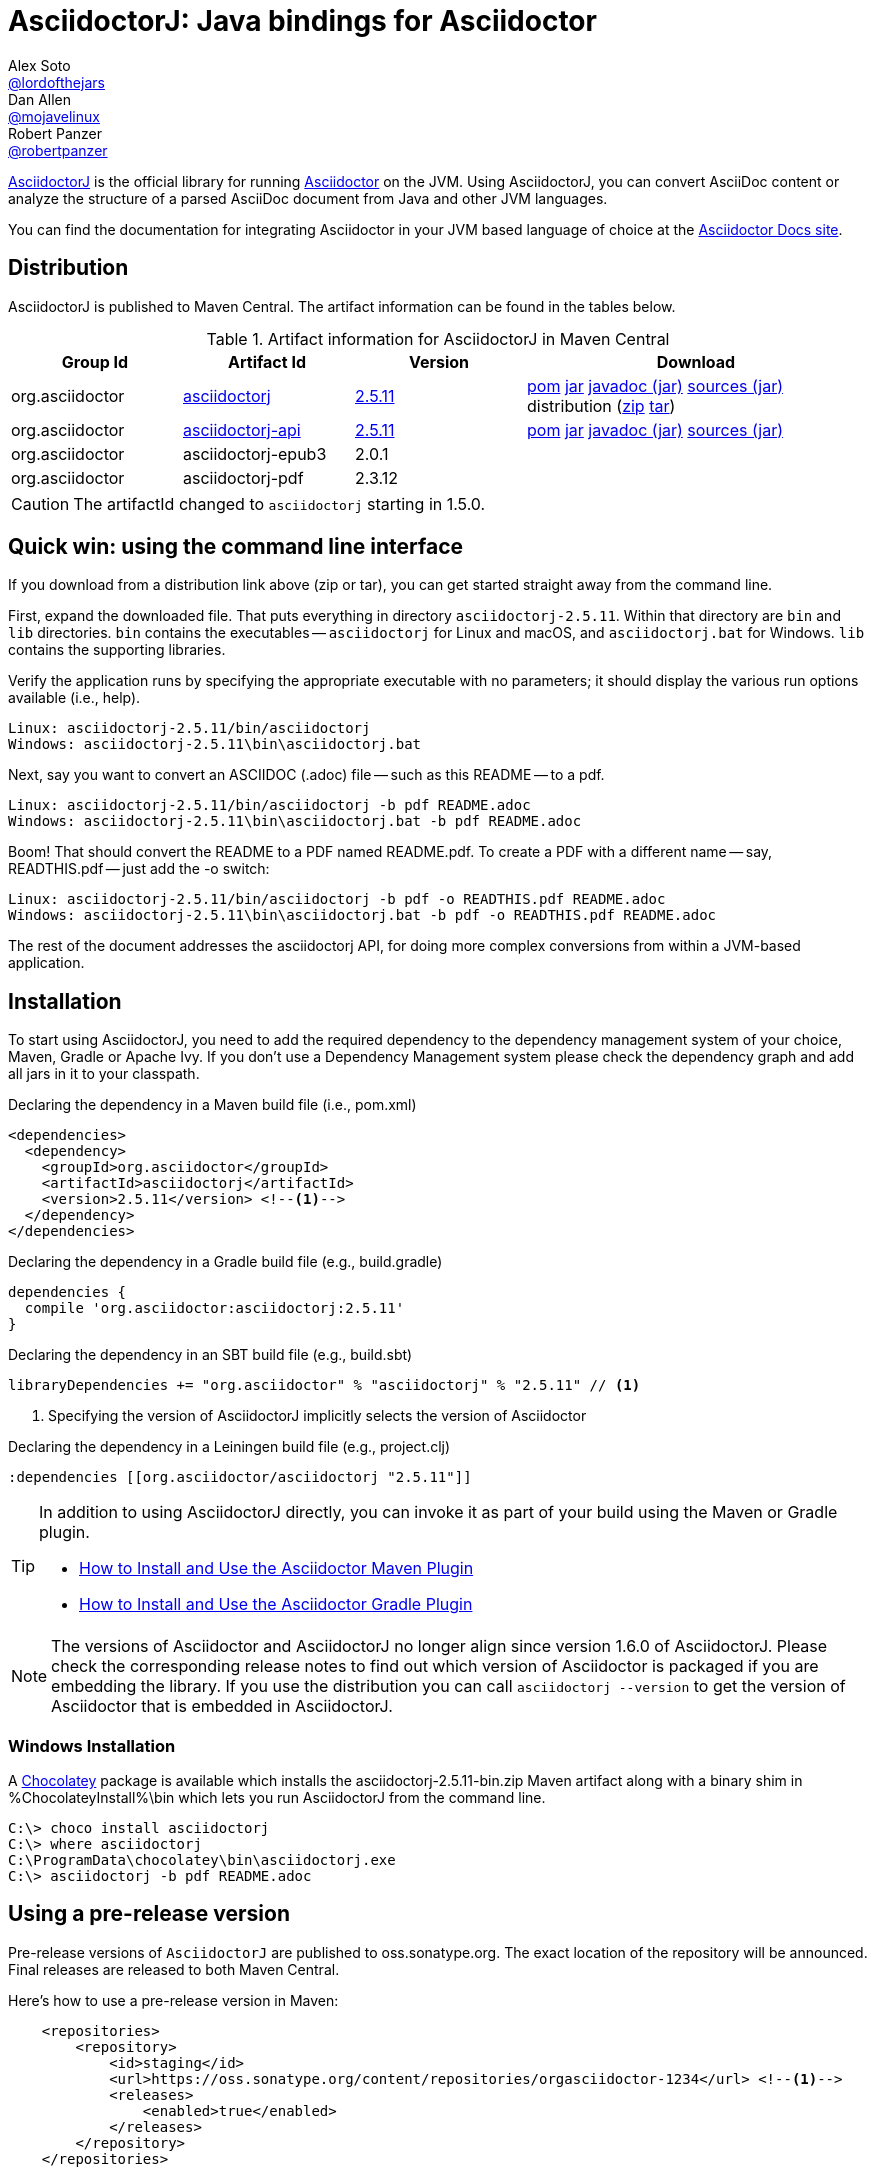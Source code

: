 = AsciidoctorJ: Java bindings for Asciidoctor
Alex Soto <https://github.com/lordofthejars[@lordofthejars]>; Dan Allen <https://github.com/mojavelinux[@mojavelinux]>; Robert Panzer <https://github.com/robertpanzer[@robertpanzer]>
// Settings:
:compat-mode!:
:page-layout: base
:toc: macro
:toclevels: 2
ifdef::awestruct[:toclevels: 1]
:experimental:
//:table-caption!:
:source-language: java
:language: {source-language}
ifndef::env-github[:icons: font]
ifdef::env-github[]
:badges:
:!toc-title:
:caution-caption: :fire:
:important-caption: :exclamation:
:note-caption: :paperclip:
:tip-caption: :bulb:
:warning-caption: :warning:
endif::[]
// Aliases:
:dagger: &#8224;
// URIs:
ifdef::awestruct[:uri-docs: link:/docs]
ifndef::awestruct[:uri-docs: https://asciidoctor.org/docs]
:uri-asciidoctor: {uri-docs}/what-is-asciidoctor
:uri-repo: https://github.com/asciidoctor/asciidoctorj
:uri-issues: {uri-repo}/issues
:uri-zulip: https://asciidoctor.zulipchat.com/
:artifact-version: 2.5.11
:asciidoctorj-epub3-version: 2.0.1
:asciidoctorj-pdf-version: 2.3.12
:uri-maven-artifact-query: http://search.maven.org/#search%7Cga%7C1%7Cg%3A%22org.asciidoctor%22%20AND%20a%3A%22asciidoctorj%22%20AND%20v%3A%22{artifact-version}%22
:uri-maven-artifact-detail: http://search.maven.org/#artifactdetails%7Corg.asciidoctor%7Casciidoctorj%7C{artifact-version}%7Cjar
:uri-maven-artifact-file: http://search.maven.org/remotecontent?filepath=org/asciidoctor/asciidoctorj/{artifact-version}/asciidoctorj-{artifact-version}
:uri-maven-artifact-api-query: http://search.maven.org/#search%7Cga%7C1%7Cg%3A%22org.asciidoctor%22%20AND%20a%3A%22asciidoctorj-api%22%20AND%20v%3A%22{artifact-version}%22
:uri-maven-artifact-api-detail: http://search.maven.org/#artifactdetails%7Corg.asciidoctor%7Casciidoctorj-api%7C{artifact-version}%7Cjar
:uri-maven-artifact-api-file: http://search.maven.org/remotecontent?filepath=org/asciidoctor/asciidoctorj-api/{artifact-version}/asciidoctorj-api-{artifact-version}
:uri-maven-guide: {uri-docs}/install-and-use-asciidoctor-maven-plugin
:uri-gradle-guide: {uri-docs}/install-and-use-asciidoctor-gradle-plugin
:uri-tilt: https://github.com/rtomayko/tilt
:uri-font-awesome: http://fortawesome.github.io/Font-Awesome
:uri-gradle: https://gradle.org
:uri-chocolatey: https://chocolatey.org

{uri-repo}[AsciidoctorJ] is the official library for running {uri-asciidoctor}[Asciidoctor] on the JVM.
Using AsciidoctorJ, you can convert AsciiDoc content or analyze the structure of a parsed AsciiDoc document from Java and other JVM languages.

You can find the documentation for integrating Asciidoctor in your JVM based language of choice at the https://docs.asciidoctor.org/asciidoctorj/latest/[Asciidoctor Docs site].

ifdef::badges[]
image:https://github.com/asciidoctor/asciidoctorj/workflows/Build%20Main/badge.svg?event=push[Build Status (Github Actions)]
image:https://img.shields.io/badge/zulip-join_chat-brightgreen.svg[project chat,link=https://asciidoctor.zulipchat.com/]
endif::[]

ifdef::awestruct,env-browser[]
toc::[]
endif::[]

== Distribution

AsciidoctorJ is published to Maven Central.
The artifact information can be found in the tables below.

[cols="2,2,^2,4"]
.Artifact information for AsciidoctorJ in Maven Central
|===
|Group Id |Artifact Id |Version |Download

|org.asciidoctor
|{uri-maven-artifact-query}[asciidoctorj]
|{uri-maven-artifact-detail}[{artifact-version}]
|{uri-maven-artifact-file}.pom[pom] {uri-maven-artifact-file}.jar[jar] {uri-maven-artifact-file}-javadoc.jar[javadoc (jar)] {uri-maven-artifact-file}-sources.jar[sources (jar)] distribution ({uri-maven-artifact-file}-bin.zip[zip] {uri-maven-artifact-file}-bin.tar[tar])

|org.asciidoctor
|{uri-maven-artifact-api-query}[asciidoctorj-api]
|{uri-maven-artifact-api-detail}[{artifact-version}]
|{uri-maven-artifact-api-file}.pom[pom] {uri-maven-artifact-api-file}.jar[jar] {uri-maven-artifact-api-file}-javadoc.jar[javadoc (jar)] {uri-maven-artifact-api-file}-sources.jar[sources (jar)]

|org.asciidoctor
|asciidoctorj-epub3
|{asciidoctorj-epub3-version}
|{empty}

|org.asciidoctor
|asciidoctorj-pdf
|{asciidoctorj-pdf-version}
|{empty}
|===

CAUTION: The artifactId changed to `asciidoctorj` starting in 1.5.0.

== Quick win: using the command line interface

If you download from a distribution link above (zip or tar), you can get started straight away from the command line.

First, expand the downloaded file. That puts everything in directory `asciidoctorj-{artifact-version}`.
Within that directory are `bin` and `lib` directories.  `bin` contains the executables -- `asciidoctorj` for
Linux and macOS, and `asciidoctorj.bat` for Windows.  `lib` contains the supporting libraries.

Verify the application runs by specifying the appropriate executable with no parameters;
it should display the various run options available (i.e., help).

[source]
[subs="specialcharacters,attributes,callouts"]
----
Linux: asciidoctorj-{artifact-version}/bin/asciidoctorj
Windows: asciidoctorj-{artifact-version}\bin\asciidoctorj.bat
----

Next, say you want to convert an ASCIIDOC (.adoc) file -- such as this README -- to a pdf.

[source]
[subs="specialcharacters,attributes,callouts"]
----
Linux: asciidoctorj-{artifact-version}/bin/asciidoctorj -b pdf README.adoc
Windows: asciidoctorj-{artifact-version}\bin\asciidoctorj.bat -b pdf README.adoc
----

Boom! That should convert the README to a PDF named README.pdf.
To create a PDF with a different name -- say, READTHIS.pdf -- just add the -o switch:

[source]
[subs="specialcharacters,attributes,callouts"]
----
Linux: asciidoctorj-{artifact-version}/bin/asciidoctorj -b pdf -o READTHIS.pdf README.adoc
Windows: asciidoctorj-{artifact-version}\bin\asciidoctorj.bat -b pdf -o READTHIS.pdf README.adoc
----

The rest of the document addresses the asciidoctorj API, for doing more complex conversions
from within a JVM-based application.

== Installation

To start using AsciidoctorJ, you need to add the required dependency to the dependency management system of your choice, Maven, Gradle or Apache Ivy.
If you don't use a Dependency Management system please check the dependency graph and add all jars in it to your classpath.

// SW: Need functional tests for a java maven project and a java gradle project

[source,xml]
[subs="specialcharacters,attributes,callouts"]
.Declaring the dependency in a Maven build file (i.e., pom.xml)
----
<dependencies>
  <dependency>
    <groupId>org.asciidoctor</groupId>
    <artifactId>asciidoctorj</artifactId>
    <version>{artifact-version}</version> <!--1-->
  </dependency>
</dependencies>
----

[source,groovy]
[subs="specialcharacters,attributes,callouts"]
.Declaring the dependency in a Gradle build file (e.g., build.gradle)
----
dependencies {
  compile 'org.asciidoctor:asciidoctorj:{artifact-version}'
}
----

[source,scala]
[subs="specialcharacters,attributes,callouts"]
.Declaring the dependency in an SBT build file (e.g., build.sbt)
----
libraryDependencies += "org.asciidoctor" % "asciidoctorj" % "{artifact-version}" // <1>
----

<1> Specifying the version of AsciidoctorJ implicitly selects the version of Asciidoctor

[source,clojure]
[subs="specialcharacters,attributes,callouts"]
.Declaring the dependency in a Leiningen build file (e.g., project.clj)
----
:dependencies [[org.asciidoctor/asciidoctorj "{artifact-version}"]]
----

// DA: Should we mention how to download if you just want to use the asciidoctorj command?

[TIP]
====
In addition to using AsciidoctorJ directly, you can invoke it as part of your build using the Maven or Gradle plugin.

- {uri-maven-guide}[How to Install and Use the Asciidoctor Maven Plugin]
- {uri-gradle-guide}[How to Install and Use the Asciidoctor Gradle Plugin]
====

[NOTE]
The versions of Asciidoctor and AsciidoctorJ no longer align since version 1.6.0 of AsciidoctorJ.
Please check the corresponding release notes to find out which version of Asciidoctor is packaged if you are embedding the library.
If you use the distribution you can call `asciidoctorj --version` to get the version of Asciidoctor that is embedded in AsciidoctorJ.


=== Windows Installation

A {uri-chocolatey}[Chocolatey] package is available which installs the
asciidoctorj-{artifact-version}-bin.zip Maven artifact along with a
binary shim in %ChocolateyInstall%\bin which lets you run AsciidoctorJ
from the command line.

----
C:\> choco install asciidoctorj
C:\> where asciidoctorj
C:\ProgramData\chocolatey\bin\asciidoctorj.exe
C:\> asciidoctorj -b pdf README.adoc
----

== Using a pre-release version

Pre-release versions of `AsciidoctorJ` are published to oss.sonatype.org.
The exact location of the repository will be announced.
Final releases are released to both Maven Central.

Here's how to use a pre-release version in Maven:

[source, xml]
----
    <repositories>
        <repository>
            <id>staging</id>
            <url>https://oss.sonatype.org/content/repositories/orgasciidoctor-1234</url> <!--1-->
            <releases>
                <enabled>true</enabled>
            </releases>
        </repository>
    </repositories>
----
<1> The exact URL differs for every build

== Using a snapshot version

Snapshot versions will be published to https://oss.jfrog.org.
To use a snapshot version of the the AsciidoctorJ library add this repository to your project:

[source,xml]
----
<repositories>
    <repository>
        <id>snapshots</id>
        <snapshots>
            <enabled>true</enabled>
        </snapshots>
        <releases>
            <enabled>false</enabled>
        </releases>
        <url>https://oss.sonatype.org/content/repositories/snapshots/</url>
    </repository>
</repositories>
----

If you build your project using {uri-gradle}[Gradle] add the repository like this to your build:

[source,groovy]
----
repositories {
    maven {
        url 'https://oss.sonatype.org/content/repositories/snapshots/'
    }
}
----


== Development

AsciidoctorJ is built using {uri-gradle}[Gradle].
The project is structured as a multi-module build.

=== Project layout

The root folder is the root project and there are several subproject folders, each prefixed with _asciidoctorj-_.
Each subproject produces a primary artifact (e.g., jar or zip) and its supporting artifacts (e.g., javadoc, sources, etc).

The subprojects are as follows:

asciidoctorj-api::
  The common API for AsciidoctorJ.
  Other implementations for different platforms than JRuby may reuse and implement this API.
  Produces the asciidoctorj-api.jar

asciidoctorj::
  The main Java bindings for the Asciidoctor RubyGem (asciidoctor) running on JRuby.
  Also bundles optional RubyGems needed at runtime, such as coderay, tilt, haml and slim.
  Produces the asciidoctorj jar.

asciidoctorj-distribution::
  Produces the distribution zip that provides the standalone `asciidoctorj` command.

asciidoctorj-arquillian-extension::
  Bundles an Arquillian extension that allows to inject an Asciidoctor instance or other instances commonly used by Asciidoctor tests into a test case.

asciidoctorj-test-support::
  Contains some common test classes that are used by multiple other subprojects and the Arquillian extension.

The Gradle build is partitioned into the following files:

....
build.gradle
gradle.properties
settings.gradle
gradle/
  wrapper/
    ...
  eclipse.gradle
  providedConfiguration.gradle
  publish.gradle
  sign.gradle
asciidoctorj-arquillian-extension/
  build.gradle
asciidoctorj-api/
  build.gradle
asciidoctorj-core/
  build.gradle
asciidoctorj-distribution/
  build.gradle
asciidoctorj-test-support/
  build.gradle
....

=== Build the project

You invoke Gradle on this project using the `gradlew` command (i.e., the Gradle Wrapper).

TIP: We strongly recommend that you use Gradle via the https://www.timroes.de/2013/09/12/speed-up-gradle[Gradle daemon].

To clone the project, compile the source and build the artifacts (i.e., jars) locally, run:

 $ git clone https://github.com/asciidoctor/asciidoctorj
   cd asciidoctorj
   ./gradlew assemble

You can find the built artifacts in the [path]_asciidoctorj-*/build/libs_ folders.

To execute tests when running the build, use:

 $ ./gradlew build

To only execute the tests, run:

 $ ./gradlew check

You can also run tests for a single module:

 $ cd asciidoctorj-core
   ../gradlew check

To run a single test in the asciidoctorj-core subproject, use:

 $ ../gradlew -Dsingle.test=NameOfTestClass test

To create the distribution, run:

 $ ./gradlew distZip

You can find the distribution in the [path]_asciidoctorj-distribution/build/distributions_ folder.

=== Develop in an IDE

==== IntelliJ IDEA

To import the project into IntelliJ IDEA 14, simply import the project using the import wizard.
For more information, see the https://www.jetbrains.com/idea/help/gradle.html[Gradle page] in the IntelliJ IDEA Web Help.

==== Eclipse

To open the project in Eclipse, first generate the Eclipse project files:

 $ cd asciidoctorj-core
   ./gradlew eclipse

Then, import the project into Eclipse using menu:File[Import,General,Existing Project into Workspace].

=== Continuous integration

Continuous integration for the AsciidoctorJ project is performed by GitHub Actions.
You can find recent build results, including the build status of pull requests, on the https://github.com/asciidoctor/asciidoctorj/actions[asciidoctor/asciidoctorj] page.

=== Release and publish the artifacts

To build and publish a release the following properties have to be set, for example in the file ~/.gradle/gradle.properties:

.~/.gradle/gradle.properties
[source,properties]
----
signing.keyId=...              # <1>
signing.password=...
signing.secretKeyRingFile=/home/YOUR_USERNAME/.gnupg/secring.gpg

sdkman_consumer_key=...        # <2>
sdkman_consumer_token=...

sonatypeUsername=...           # <3>
sonatypePassword=...
----
<1> Settings for signing the artifacts
<2> Credentials for publishing a new release to sdkman
<3> Credentials for publishing artifacts to oss.sonatype.org

The following steps are necessary to build a new release:

. Update the version in gradle.properties to a release version, i.e. from `2.4.4-SNAPSHOT` to `2.4.4`.
. Build the release with
+
----
# ./gradlew clean build
----
. After testing publish all artifacts to a local repository under `build/repos` with
+
----
# ./gradlew publishAllPublicationsToLocalRepository -i
----
. When everything is fine publish the artifacts to a staging repository on https://oss.sonatype.org and close the repository:
+
----
# ./gradlew publishAllPublicationsToSonatypeRepository -i
# ./gradlew closeRepository -i
----
. Visit https://oss.sonatype.org/#stagingRepositories[] and check the staging repository.
The artifacts are not published yet.
The repository URL shown there can be used for testing this version before publishing to Maven central.
. When everything is fine publish the artifacts in the staging repository by clicking the "Release" button.
Alternatively you can release it with
+
----
# ./gradlew releaseRepository
----
. Publish the new version to sdkman with
+
----
# ./gradlew asciidoctorj-distribution:sdkMajorRelease
----
. Commit everything and assign a tag:
+
----
# git commit -m "Release v2.x.y"
# git tag v2.x.y
----
. Upgrade the version to the next version by changing the version property in gradle.properties to `version=2.x.y+1-SNAPSHOT` and commit:
+
----
git commit -m "Prepare next release"
----

== Resources

The source code for AsciidoctorJ, including the latest developments and issues, can be found in the project's {uri-repo}[repository] on GitHub.
If you identify an issue while using AsciidoctorJ, please don't hesitate to {uri-issues}[file a bug report].
Also, don't forget to join the {uri-zulip}[Asciidoctor Zulip community], where you can ask questions and leave comments.

